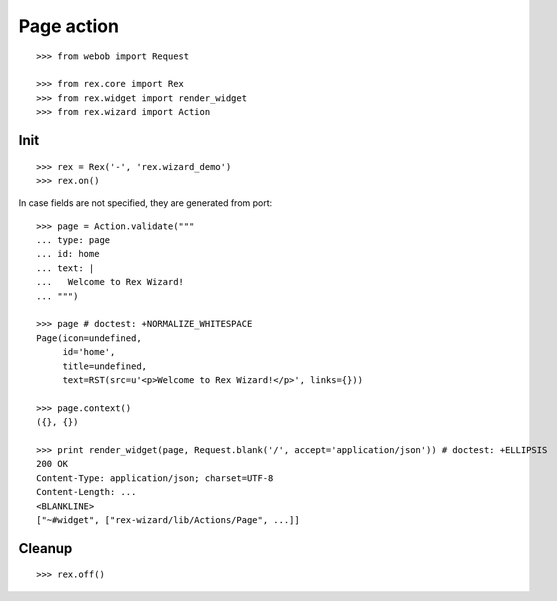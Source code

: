 Page action
===========

::

  >>> from webob import Request

  >>> from rex.core import Rex
  >>> from rex.widget import render_widget
  >>> from rex.wizard import Action

Init
----

::

  >>> rex = Rex('-', 'rex.wizard_demo')
  >>> rex.on()

In case fields are not specified, they are generated from port::

  >>> page = Action.validate("""
  ... type: page
  ... id: home
  ... text: |
  ...   Welcome to Rex Wizard!
  ... """)

  >>> page # doctest: +NORMALIZE_WHITESPACE
  Page(icon=undefined,
       id='home',
       title=undefined,
       text=RST(src=u'<p>Welcome to Rex Wizard!</p>', links={}))

  >>> page.context()
  ({}, {})

  >>> print render_widget(page, Request.blank('/', accept='application/json')) # doctest: +ELLIPSIS
  200 OK
  Content-Type: application/json; charset=UTF-8
  Content-Length: ...
  <BLANKLINE>
  ["~#widget", ["rex-wizard/lib/Actions/Page", ...]]

Cleanup
-------

::

  >>> rex.off()

